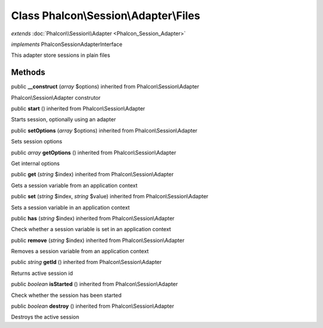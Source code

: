 Class **Phalcon\\Session\\Adapter\\Files**
==========================================

*extends* :doc:`Phalcon\\Session\\Adapter <Phalcon_Session_Adapter>`

*implements* Phalcon\Session\AdapterInterface

This adapter store sessions in plain files


Methods
---------

public  **__construct** (*array* $options) inherited from Phalcon\\Session\\Adapter

Phalcon\\Session\\Adapter construtor



public  **start** () inherited from Phalcon\\Session\\Adapter

Starts session, optionally using an adapter



public  **setOptions** (*array* $options) inherited from Phalcon\\Session\\Adapter

Sets session options



public *array*  **getOptions** () inherited from Phalcon\\Session\\Adapter

Get internal options



public  **get** (*string* $index) inherited from Phalcon\\Session\\Adapter

Gets a session variable from an application context



public  **set** (*string* $index, *string* $value) inherited from Phalcon\\Session\\Adapter

Sets a session variable in an application context



public  **has** (*string* $index) inherited from Phalcon\\Session\\Adapter

Check whether a session variable is set in an application context



public  **remove** (*string* $index) inherited from Phalcon\\Session\\Adapter

Removes a session variable from an application context



public *string*  **getId** () inherited from Phalcon\\Session\\Adapter

Returns active session id



public *boolean*  **isStarted** () inherited from Phalcon\\Session\\Adapter

Check whether the session has been started



public *boolean*  **destroy** () inherited from Phalcon\\Session\\Adapter

Destroys the active session



